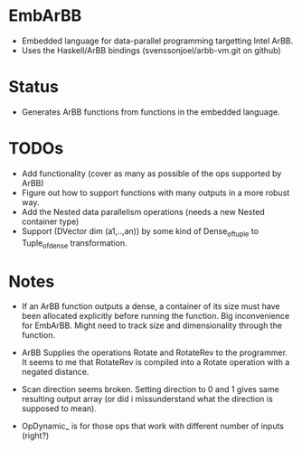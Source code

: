 * EmbArBB 
  + Embedded language for data-parallel programming targetting Intel ArBB.
  + Uses the Haskell/ArBB bindings (svenssonjoel/arbb-vm.git on github) 

* Status 
  + Generates ArBB functions from functions in the embedded language. 

* TODOs 
  + Add functionality (cover as many as possible of the ops supported by ArBB) 
  + Figure out how to support functions with many outputs in a more robust way.
  + Add the Nested data parallelism operations (needs a new Nested container type) 
  + Support (DVector dim (a1,..,an)) by some kind of Dense_of_tuple to Tuple_of_dense
    transformation. 
* Notes
  + If an ArBB function outputs a dense, a container of its size must have been 
    allocated explicitly before running the function. Big inconvenience for EmbArBB. 
    Might need to track size and dimensionality through the function. 

  + ArBB Supplies the operations Rotate and RotateRev to the programmer. It seems 
    to me that RotateRev is compiled into a Rotate operation with a negated distance. 
  + Scan direction seems broken. Setting direction to 0 and 1 gives same resulting 
    output array (or did i missunderstand what the direction is supposed to mean).
  + OpDynamic_ is for those ops that work with different number of inputs (right?) 
  
